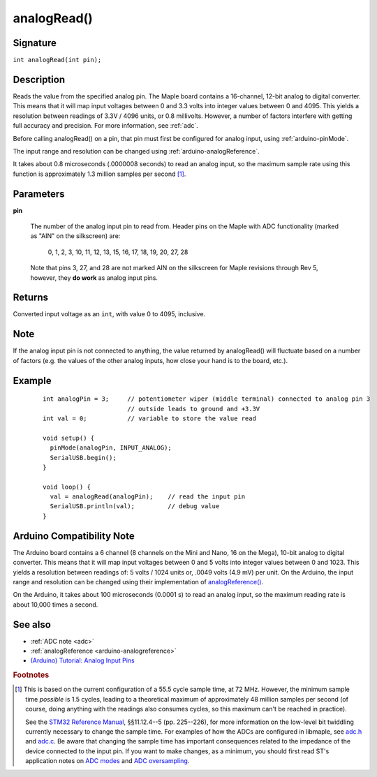 .. highlight:: cpp

.. _arduino-analogread:

analogRead()
============


Signature
---------

``int analogRead(int pin);``


Description
-----------

Reads the value from the specified analog pin.  The Maple board
contains a 16-channel, 12-bit analog to digital converter.  This means
that it will map input voltages between 0 and 3.3 volts into integer
values between 0 and 4095.  This yields a resolution between readings
of 3.3V / 4096 units, or 0.8 millivolts.  However, a number of factors
interfere with getting full accuracy and precision.  For more
information, see :ref:`adc`.

Before calling analogRead() on a pin, that pin must first be
configured for analog input, using :ref:`arduino-pinMode`.

The input range and resolution can be changed using
:ref:`arduino-analogReference`.

It takes about 0.8 microseconds (.0000008 seconds) to read an analog
input, so the maximum sample rate using this function is approximately
1.3 million samples per second [#fsamp]_.


Parameters
----------

**pin**

  The number of the analog input pin to read from.  Header pins on the
  Maple with ADC functionality (marked as "AIN" on the silkscreen)
  are:

    0, 1, 2, 3, 10, 11, 12, 13, 15, 16, 17, 18, 19, 20, 27, 28

  Note that pins 3, 27, and 28 are not marked AIN on the silkscreen
  for Maple revisions through Rev 5, however, they **do work** as
  analog input pins.

Returns
-------

Converted input voltage as an ``int``, with value 0 to 4095, inclusive.


Note
----

If the analog input pin is not connected to anything, the value
returned by analogRead() will fluctuate based on a number of factors
(e.g. the values of the other analog inputs, how close your hand is to
the board, etc.).


Example
-------

 ::

     
    int analogPin = 3;     // potentiometer wiper (middle terminal) connected to analog pin 3
                           // outside leads to ground and +3.3V
    int val = 0;           // variable to store the value read
    
    void setup() {
      pinMode(analogPin, INPUT_ANALOG);
      SerialUSB.begin();
    }
    
    void loop() {
      val = analogRead(analogPin);    // read the input pin
      SerialUSB.println(val);         // debug value
    }


Arduino Compatibility Note
--------------------------

The Arduino board contains a 6 channel (8 channels on the Mini and
Nano, 16 on the Mega), 10-bit analog to digital converter. This means
that it will map input voltages between 0 and 5 volts into integer
values between 0 and 1023. This yields a resolution between readings
of: 5 volts / 1024 units or, .0049 volts (4.9 mV) per unit.  On the
Arduino, the input range and resolution can be changed using their
implementation of `analogReference()
<http://arduino.cc/en/Reference/AnalogReference>`_\ .

On the Arduino, it takes about 100 microseconds (0.0001 s) to read an
analog input, so the maximum reading rate is about 10,000 times a
second.


See also
--------

- :ref:`ADC note <adc>`
- :ref:`analogReference <arduino-analogreference>`
- `(Arduino) Tutorial: Analog Input Pins <http://arduino.cc/en/Tutorial/AnalogInputPins>`_


.. rubric:: Footnotes

.. [#fsamp] This is based on the current configuration of a 55.5 cycle
   sample time, at 72 MHz. However, the minimum sample time *possible*
   is 1.5 cycles, leading to a theoretical maximum of approximately 48
   million samples per second (of course, doing anything with the
   readings also consumes cycles, so this maximum can't be reached in
   practice).

   See the `STM32 Reference Manual <full-manual>`_, §§11.12.4--5
   (pp. 225--226), for more information on the low-level bit twiddling
   currently necessary to change the sample time.  For examples of how
   the ADCs are configured in libmaple, see `adc.h
   <http://github.com/leaflabs/libmaple/blob/master/libmaple/adc.h>`_
   and `adc.c
   <http://github.com/leaflabs/libmaple/blob/master/libmaple/adc.c>`_\
   .  Be aware that changing the sample time has important
   consequences related to the impedance of the device connected to
   the input pin.  If you want to make changes, as a minimum, you
   should first read ST's application notes on `ADC modes
   <stm32-adc-modes>`_ and `ADC oversampling
   <stm32-adc-oversampling>`_.
